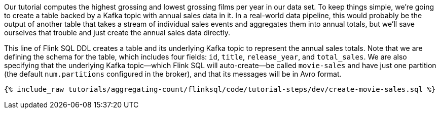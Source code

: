 Our tutorial computes the highest grossing and lowest grossing films per year in our data set. To keep things simple, we're going to create a table backed by a Kafka topic with annual sales data in it. In a real-world data pipeline, this would probably be the output of another table that takes a stream of individual sales events and aggregates them into annual totals, but we'll save ourselves that trouble and just create the annual sales data directly.

This line of Flink SQL DDL creates a table and its underlying Kafka topic to represent the annual sales totals.
Note that we are defining the schema for the table, which includes four fields: `id`, `title`, `release_year`, and `total_sales`. We are also specifying that the underlying Kafka topic—which Flink SQL will auto-create—be called `movie-sales` and have just one partition (the default `num.partitions` configured in the broker), and that its messages will be in Avro format.

+++++
<pre class="snippet"><code class="sql">{% include_raw tutorials/aggregating-count/flinksql/code/tutorial-steps/dev/create-movie-sales.sql %}</code></pre>
+++++
